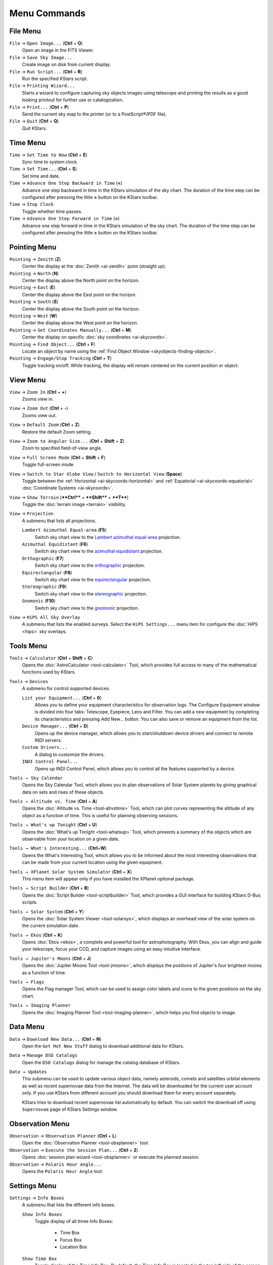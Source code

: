 Menu Commands
===============

.. _commands-file-menu:

File Menu
----------

``File`` → ``Open Image...``  (**Ctrl** + **O**)
 Open an image in the FITS Viewer.

``File`` → ``Save Sky Image...``
 Create image on disk from current display.

``File`` → ``Run Script...`` (**Ctrl** + **R**)
 Run the specified KStars script.

``File`` → ``Printing Wizard...``
 Starts a wizard to configure capturing sky objects images using telescope and printing the results as a good looking printout for further use or catalogization.

``File`` → ``Print...`` (**Ctrl** + **P**)
 Send the current sky map to the printer (or to a PostScript®/PDF file).

``File`` → ``Quit`` (**Ctrl** + **Q**)
 Quit KStars.

.. _commands-time-menu:

Time Menu
-----------

``Time`` → ``Set Time to Now`` (**Ctrl** + **E**)
 Sync time to system clock.

``Time`` → ``Set Time...`` (**Ctrl** + **S**)
 Set time and date.

``Time`` → ``Advance One Step Backward in Time`` (**<**)
 Advance one step backward in time in the KStars simulation of the sky chart. The duration of the time step can be configured after pressing the little **>** button on the KStars toolbar.

``Time`` → ``Stop Clock``
 Toggle whether time passes.

``Time`` → ``Advance One Step Forward in Time`` (**>**)
 Advance one step forward in time in the KStars simulation of the sky chart. The duration of the time step can be configured after pressing the little **>** button on the KStars toolbar.

.. _commands-pointing-menu:

Pointing Menu
--------------

``Pointing`` → ``Zenith`` (**Z**)
 Center the display at the :doc:`Zenith  <ai-zenith>` point (straight up).

``Pointing`` → ``North`` (**N**)
 Center the display above the North point on the horizon.

``Pointing`` → ``East`` (**E**)
 Center the display above the East point on the horizon.

``Pointing`` → ``South`` (**S**)
 Center the display above the South point on the horizon.

``Pointing`` → ``West`` (**W**)
 Center the display above the West point on the horizon.

``Pointing`` → ``Set Coordinates Manually...`` (**Ctrl** + **M**)
 Center the display on specific :doc:`sky coordinates  <ai-skycoords>`.

``Pointing`` → ``Find Object...`` (**Ctrl** + **F**)
 Locate an object by name using the :ref:`Find Object Window  <skyobjects-finding-objects>`.

``Pointing`` → ``Engage/Stop Tracking`` (**Ctrl** + **T**)
 Toggle tracking on/off. While tracking, the display will remain centered on the current position or object.

.. _commands-view-menu:

View Menu
-----------

``View`` → ``Zoom In`` (**Ctrl** + **+**)
 Zooms view in.

``View`` → ``Zoom Out`` (**Ctrl** + **-**)
 Zooms view out.

``View`` → ``Default Zoom`` (**Ctrl** + **Z**)
 Restore the default Zoom setting.

``View`` → ``Zoom to Angular Size...`` (**Ctrl** + **Shift** + **Z**)
 Zoom to specified field-of-view angle.

``View`` → ``Full Screen Mode`` (**Ctrl** + **Shift** + **F**)
 Toggle full-screen mode.

``View`` → ``Switch to Star Globe View`` / ``Switch to Horizontal View`` (**Space**)
 Toggle between the :ref:`Horizontal  <ai-skycoords-horizontal>` and :ref:`Equatorial  <ai-skycoords-equatorial>` :doc:`Coordinate Systems  <ai-skycoords>`.

``View`` → ``Show Terrain`` (****Ctrl**** + ****Shift**** + ****T****)
  Toggle the :doc:`terrain image  <terrain>` visibility.

``View`` → ``Projection``
  A submenu that lists all projections.

  ``Lambert Azimuthal Equal-area`` (**F5**)
    Switch sky chart view to the `Lambert azimuthal equal-area <https://en.wikipedia.org/wiki/Lambert_azimuthal_equal-area_projection>`__ projection.

  ``Azimuthal Equidistant`` (**F6**)
    Switch sky chart view to the `azimuthal equidistant <https://en.wikipedia.org/wiki/Azimuthal_equidistant_projection>`__ projection.

  ``Orthographic`` (**F7**)
    Switch sky chart view to the `orthographic <https://en.wikipedia.org/wiki/Orthographic_projection_(cartography)>`__ projection.

  ``Equirectangular`` (**F8**)
    Switch sky chart view to the `equirectangular <https://en.wikipedia.org/wiki/Equirectangular_projection>`__ projection.

  ``Stereographic`` (**F9**)
    Switch sky chart view to the `stereographic <https://en.wikipedia.org/wiki/Stereographic_projection>`__ projection.

  ``Gnomonic`` (**F10**)
    Switch sky chart view to the `gnomonic <https://en.wikipedia.org/wiki/Gnomonic_projection>`__ projection.

``View`` → ``HiPS All Sky Overlay``
    A submenu that lists the enabled surveys. Select the ``HiPS Settings...`` menu item for configure the :doc:`HiPS  <hips>` sky overlays.

.. _commands-tools-menu:

Tools Menu
------------

``Tools`` → ``Calculator`` (**Ctrl** + **Shift** + **C**)
  Opens the :doc:`AstroCalculator  <tool-calculator>` Tool, which provides full access to many of the mathematical functions used by KStars.

``Tools`` → ``Devices``
  A submenu for control supported devices.

  ``List your Equipment...`` (**Ctrl** + **0**)
    Allows you to define your equipment characteristics for observation logs. The Configure Equipment window is divided into four tabs: Telescope, Eyepiece, Lens and Filter. You can add a new equipment by completing its characteristics and pressing Add New... button. You can also save or remove an equipment from the list.

  ``Device Manager...`` (**Ctrl** + **D**)
    Opens up the device manager, which allows you to start/shutdown device drivers and connect to remote INDI servers.

  ``Custom Drivers...``
    A dialog to customize the drivers.

  ``INDI Control Panel...``
    Opens up INDI Control Panel, which allows you to control all the features supported by a device.

``Tools → Sky Calendar``
  Opens the Sky Calendar Tool, which allows you to plan observations of Solar System planets by giving graphical data on sets and rises of these objects.

``Tools → Altitude vs. Time`` (**Ctrl** + **A**)
  Opens the :doc:`Altitude vs.  Time  <tool-altvstime>` Tool, which can plot curves representing the altitude of any object as a function of time. This is useful for planning observing sessions.

``Tools → What's up Tonight`` (**Ctrl** + **U**)
  Opens the :doc:`What's up Tonight  <tool-whatsup>` Tool, which presents a summary of the objects which are observable from your location on a given date.

``Tools → What's Interesting...`` (**Ctrl**\ +\ **W**)
  Opens the What's Interesting Tool, which allows you to be informed about the most interesting observations that can be made from your current location using the given equipment.

``Tools → XPlanet Solar System Simulator`` (**Ctrl** + **X**)
  This menu item will appear only if you have installed the XPlanet optional package.

``Tools → Script Builder`` (**Ctrl** + **B**)
  Opens the :doc:`Script Builder  <tool-scriptbuilder>` Tool, which provides a GUI interface for building KStars D-Bus scripts.

``Tools → Solar System`` (**Ctrl** + **Y**)
  Opens the :doc:`Solar System Viewer  <tool-solarsys>`, which displays an overhead view of the solar system on the current simulation date.

``Tools → Ekos`` (**Ctrl** + **K**)
  Opens :doc:`Ekos  <ekos>`, a complete and powerful tool for astrophotography. With Ekos, you can align and guide your telescope, focus your CCD, and capture images using an easy intuitive interface.

``Tools → Jupiter's Moons`` (**Ctrl** + **J**)
  Opens the :doc:`Jupiter Moons Tool  <tool-jmoons>`, which displays the positions of Jupiter's four brightest moons as a function of time.

``Tools → Flags``
  Opens the Flag manager Tool, which can be used to assign color labels and icons to the given positions on the sky chart.

``Tools → Imaging Planner``
  Opens the :doc:`Imaging Planner Tool  <tool-imaging-planner>`, which helps you find objects to image.

.. _commands-data-menu:

Data Menu
-----------

``Data`` → ``Download New Data...`` (**Ctrl** + **N**)
  Open the ``Get Hot New Stuff`` dialog to download additional data for KStars.

``Data`` → ``Manage DSO Catalogs``
  Open the ``DSO Catalogs`` dialog for manage the catalog database of KStars.

``Data → Updates``
  This submenu can be used to update various object data, namely asteroids, comets and satellites orbital elements as well as recent supernovae data from the Internet. The data will be downloaded for the current user account only. If you use KStars from different account you should download them for every account separately.

  KStars tries to download recent supernovae list automatically by default. You can switch the download off using ``Supernovae`` page of KStars Settings window.

.. _commands-observation-menu:

Observation Menu
-----------------

``Observation`` → ``Observation Planner`` (**Ctrl** + **L**)
  Open the :doc:`Observation Planner  <tool-obsplanner>` tool.

``Observation`` → ``Execute the Session Plan...`` (**Ctrl** + **2**)
  Opens :doc:`session plan wizard  <tool-obsplanner>` or execute the planned session.

``Observation`` → ``Polaris Hour Angle...``
  Opens the ``Polaris Hour Angle`` tool.

.. _commands-settings-menu:

Settings Menu
--------------

``Settings`` → ``Info Boxes``
  A submenu that lists the different info boxes.

  ``Show Info Boxes``
    Toggle display of all three Info Boxes:

      *  Time Box

      *  Focus Box

      *  Location Box

  ``Show Time Box``
      Toggle display of the Time Info Box. By default, the Time Info Box is located in the top left side of the screen. You can change the position of Time Info Box by holding the left-click mouse button and dragging it to the new position.

  ``Show Focus Box``
    Toggle display of the Focus Info Box. By default, the Focus Info Box is located in the top right side of the screen. You can change the position of Focus Info Box by holding the left-click mouse button and dragging it to the new position.

  ``Show Location Box``
    Toggle display of the Location Info Box. By default, the Location Info Box is located in the bottom left side of the screen. You can change the position of Location Info Box by holding the left-click mouse button and dragging it to the new position.

``Settings → Toolbars Shown``
  A submenu that lists the different toolbars.

  ``Main Toolbar``
    Toggle display of the Main Toolbar. By default, the Main Toolbar provides useful shortcuts for controlling the sky map view (i.e. Zoom in and Zoom out) and for controlling KStars clock as well. You can Start / Stop the clock, advance one step backward / forward in time and also you can easily set the time step used by KStars' clock. The time step is the rate at which time flows in the simulation. For setting the time step, you can use the spin box used for establishing the time step units and the spin box used for increasing / decreasing the time step value. Using the Main Toolbar you can quickly open the ``Find Object``, ``Set Time`` or ``Set Geographic Location`` window. Main Toolbar can be configured using the ``Settings`` → ``Configure Toolbars...`` menu item.

  ``View Toolbar``
    Toggle display of the View Toolbar. View Toolbar controls which sky objects are drawn on KStars Sky Map (stars, deep sky objects, Solar system objects, supernovae or satellites) as well as what constellation information is included (constellation lines, constellation names, constellation art or constellation boundaries). It also provides icon shortcuts for: showing milky way (drawn with dark grey color), showing equatorial/horizontal coordinate grid and for showing the green opaque ground. Note that when the horizon is switched off, refraction effects are temporarily disabled. View Toolbar can be configured using the ``Settings`` → ``Configure Toolbars...`` menu item.

  ``INDI Toolbar``
    Toggle display of the INDI Toolbar. By default, INDI Toolbar contains five shortcut icons:

      -  |image2| ``Toggle Ekos``
      -  |image3| ``Toggle INDI Control Panel``
      -  |image4| ``Toggle FITS Viewer``
      -  |image5| ``Toggle Sensor FOV``
      -  |image6| ``Toggle Lock Telescope Center``

    INDI Toolbar can be configured using the ``Settings`` → ``Configure Toolbars...`` menu item.

  ``Telescope Toolbar``
    Toggle display of the Telescope Toolbar. By default, Telescope Toolbar contains seven shortcut icons:

      -  |image7| ``Toggle Mount Control Panel``
      -  |image8| ``Toggle Telescope Tracking``
      -  |image9| ``Slew telescope to the focused object``
      -  |image10| ``Sync telescope to the focused object``
      -  |image11| ``Park telescope``
      -  |image12| ``Unpark telescope``
      -  |image13| ``Abort telescope motions``

    Telescope Toolbar can be configured using the ``Settings`` → ``Configure Toolbars...`` menu item.

  ``Dome Toolbar``
    Toggle display of the Dome Toolbar. By default, Dome Toolbar contains two shortcut icons:

      -  |image14| ``Park dome``
      -  |image15| ``Unpark dome``

    Dome Toolbar can be configured using the ``Settings`` → ``Configure Toolbars...`` menu item.

``Settings`` → ``Statusbar``
  A submenu that lists the different statusbars.

  ``Show Statusbar``
    Toggle display of the Statusbar. It is located in the bottom of KStars window.

  ``Show Az/Alt Field``
    Toggle display of the mouse cursor's horizontal coordinates in the statusbar.

  ``Show RA/Dec Field``
    Toggle display of the mouse cursor's equatorial coordinates in the statusbar.

  ``Show J2000.0 RA/Dec Field``
    Toggle display of the mouse cursor's equatorial J2000 coordinates in the statusbar.

``Settings → Themes``
  Lists the available Theme items.

``Settings`` → ``Color Schemes``
  This submenu contains all of the defined color schemes: Classic, Star Chart, Night Vision and Moonless Night. It can also include your custom color schemes. Select any item to set that color scheme.

``Settings`` → ``FOV Symbols``
  This submenu lists the available field-of-view (FOV) Symbols. The FOV Symbol is drawn at the center of the display. You may choose one or more from the list of predefined symbols (7x35 Binoculars, Telrad, One Degree, HST WFPC2 or 30m at 1.3cm) by checking their specific checkbox, or you may use no symbol by unchecking all the items from the symbols list. You can also define your own symbols (or modify existing symbols) using the ``Edit FOV Symbols...`` menu item.

``Settings`` → ``Artificial Horizon...``
  If you select this submenu, then Artificial Horizon Manager will be opened. Artificial Horizon Manager is used to define on the skymap one or more regions that are blocked from view from your current location (i.e. tall trees or building). The window is split in two sections: in the left side is the Regions section while in the right side is the Points section. You can add a new region by pressing the ``+`` (Add Region) button or you can remove a region by selecting it in the regions list and then pressing the ``-`` (Remove Region) button. In order to draw a region you need to define a list of points that encompasses the blocked area. You can add a new point by pressing the ``+`` (Add Point) button from the right Points section. You can also remove a highlighted point from the list of points or you can clear all the points. There are two ways to add a new point to a selected region: manually by entering the point's coordinates or by selecting the point from the skymap after clicking  ``Select Points`` button. Note that each point is described by a set of horizontal coordinates: Az (Azimuth) and Alt (Altitude). If you want to modify a point's coordinates, just double click on its Az/Alt text box value and enter the new value. First and Last points must be on the horizon. Polygons must be closed to be considered valid regions. Artificial Horizon Manager provides a easy way to rename your regions. By default, regions are named as: “Region ” plus an index (i.e. “Region 1” or “Region 2”).  For renaming a region, just double click on its name and then you will be invited to complete a new region name. You can also control which regions are enabled or disabled for marking on the map by a simple click on the checkbox in front of each region. After you defined your desired regions you can apply them by pressing the ``Apply`` button. If you want to use these regions again, in further astronomy sessions, you can save them such that next time when you will open KStars they will be automatically marked on the skymap.

``Settings`` → ``Manage Observer...`` (**Ctrl** + **1**)
  Selecting this will open Manage Observers window that enables you to register a number of observers which are using KStars on this computer. You can add a new entry to observers list by completing the mandatory fields: ``Name:`` and ``Surname:`` and then pressing the ``+`` (Add observer) button. Note that ``Contact:`` field is optional, KStars allowing you to add a new observer even though ``Contact:`` text box is empty. You can also remove an observer from the list using ``-`` (Remove observer) button.

``Settings`` → ``Geographic...`` (**Ctrl** + **G**)
  Select a new :doc:`geographic location  <config-setgeo>`.

``Settings`` → ``Configure Keyboard Shortcuts...``
  Open the Configure Shortcuts window which allows you to modify KStars shortcuts. You can use KStars default shortcuts scheme or define your own shortcuts scheme. In order to add a new custom shortcut to an action, you need to click on action's name and then press the ``Custom:`` checkbox.  Then click on the button next to ``Custom:`` checkbox and enter the shortcut you would like to use in KStars. You can also remove a shortcut by pressing the ``Delete`` button after you select an action from the list. KStars helps you to find an action by providing its search method; just enter the name of the action and the list will be reduced to its best matches. For example, I will give you a brief example on how to use KStars Configure Shortcuts feature:

    -  Firstly, open the Configure Shortcuts window from the ``Settings`` menu.

    -  Then select the action you would like to add a shortcut (i.e. Artificial Horizon). You can use the search method provided by KStars.  Just type “art” in the search text box and the list will be reduced to only four actions. The Artificial Horizon is the first action in the list.

    -  Now that you find your desired action, you can add a new shortcut by clicking on its name. After you click on the action name, press the ``Custom`` checkbox. There is a button next to ``Custom`` checkbox used for adding new shortcuts. By default, if an action has no custom shortcut, the “None” tag will be assigned to this button. Press this button and then add your custom shortcut. For example, for Artificial Horizon, you can use **Ctrl** + H shortcut. Hold the **Ctrl** key and press H. Your shortcut be automatically saved, thus you can use it next time when you open KStars.

``Settings`` → ``Configure KStars...``
  Modify :doc:`configuration options<config>`.

``Settings`` → ``Startup Wizard...``
  Shows the ``Setup Wizard`` dialog. It is the same window that you saw when you ran KStars for the very first time. KStars Setup Wizard will help you set up some basic options, such as your location on Earth. The first page of Setup Wizard is a welcome page and if you press ``Next`` button, you will get the ``Choose Your Home Location`` page. Here you can select your exact home location or a city near your home location if your accurate location is not present in KStars cities database. Browsing the entire list is not so efficient and thus, KStars provides you a easy-to-use method for selecting your desired city in a short time. You may filter the list of cities by the name of your city, province and country. By giving more details about your location, the list's size will reduced only to its best matches. When you highlight a city in the cities list, the ``Longitude:`` and ``Latitude:`` boxes will be updated, containing the accurate information of your selected location. When you hit the ``Next`` button, you will get the last page of KStars Setup Wizard: “Download Extra Data Files” page. Here you may download optional data files via the Internet, in order to enhance KStars, such as Messier object images, or a more complete NGC/IC catalog. Press the ``Download Extra Data...`` button to proceed. After you pressed this button, the ``Get Hot New Stuff`` dialog will appear. It is KStars Add-On Installer, which will help you to manage what extra information you added to KStars. Firstly, you can choose how the add-ons list is displayed, by pressing the ``Details view mode`` or ``Icons view`` mode button. You may also order the list by various criteria like: newest, rating, most downloads or installed. This can be easily done by selecting an option using the radio button. You can also make searches using the ``Search:`` text box. Regarding the list of add-ons, you may perform several actions by selecting an add-on from the list: you can install or uninstall an add-on using the ``Install`` / ``Uninstall`` button, you can open the Details window using the ``Details`` button or you can rate an add-on by giving a number of gold stars, up to five stars.  If you want to send an email to the author of an add-on, you are able to do that by clicking on his e-mail address. Then, your default e-mail application will guide you through the sending process. After you managed your KStars add-ons, then you can close the window by pressing the ``Close`` button. You can also use the Download Extra Data Files tool later, by selecting the ``Data`` → ``Download New Data...`` menu item.

Additionally KStars has the common ``KDE Settings`` menu items, for more information read the sections about the `Settings Menu <help:/fundamentals/menus.html#menus-settings>`__ of the KDE Fundamentals.

.. _commands-help-menu:

Help Menu
----------

  KStars has the common KDE ``Help`` menu items, for more information read the section about the `Help Menu <help:/fundamentals/menus.html#menus-help>`__ of the KDE Fundamentals.

.. _commands-popup-menu:

Popup Menu
------------

  The right click popup menu is context-sensitive, meaning its content varies depending on what kind of object you click on. We list all possible popup menu items here, with the relevant object type [in brackets].

  [All]
    Identification and quick info: The top several lines are devoted to the name(s) of the object, its type and the constellation in which it lies. The magnitude is shown with the superscript 'm' if it is available. For stars, the Spectral Type is also shown here. For deep-sky objects, the dimensions, if known, are shown in arcminutes (eg: 6'×3') and the source catalog is also shown.

  [All]
    Rise, Transit, and Set times for the object on the current simulation date are shown on the next three lines.

  [All]
    ``Center & Track``: Center the display on this location, and engage tracking. Equivalent to double-clicking.

  [All]
    ``Add flag...``: Open KStars “Flag manager” window.  Here you can manage your flags and use some of KStars features. When “Flag manager” window is open for a selected object, ``Right ascension`` and ``Declination`` text boxes will be automatically filled with the coordinate values of the selected object on the Sky Map. Besides these two text boxes, you can set the ``Epoch``, add a ``Label``, set the ``Label color`` or even add an ``Icon``. To add custom icons, just add images in :literal:`\`qtpaths --paths GenericDataLocation\`/kstars/`.  File names must begin with the “flag” keyword. For example, the file “flagSmall_red_cross.gif” will be shown as Small red cross in the combo box. After you set up the information of the new flag, you can add it to the flags list using the ``Add`` button. You may also change flags details (i.e. RA/Dec, label or icon) and then save the new ones by pressing the ``Save changes`` button. Using the Flag manager, you can easily center an object in Map or in Telescope, by pressing ``Center in Map`` or ``Center in Telescope`` button. In order to delete a value from the list, just select it in the list and then press ``Delete`` button. Your flags are saved after you close current session and thus you will be able to see them everytime you will use KStars again.

  [All]
    ``Angular Distance To...``: Enter "angular distance mode". In this mode, a dotted line is drawn from the first target object to the current mouse position. When you click with the right mouse button on a second object, this will display the angular distance between the two objects near the second object. You can press the **Esc** key to exit angular distance mode without measuring an angle.

  [All]
    ``Starhop from here to``: will enable you to find a path between two points in the sky. Star hopping is a technique that uses bright stars as a guide for finding fainter objects. So if you have a bright star, you can use it as a reference to find a fainter object. Starting from your reference star, KStars will find a route to the destination, traversing a sequence of stars/patterns of stars.  The object for which you called ``Starhop from here to`` tool will be your starting point. When your starting point is established, a dotted line will appear, allowing you to decide which will be your end point. You have to move the mouse cursor to your destination object position and right click on it. Then, a dialog box will pop up, requiring you to set the FOV used for star hopping. For selecting a FOV, you need to make a choice from the FOV combo box list of values. The values you can choose include default FOV values (7x35 Binoculars, Telrad, One Degree, HST WFPC2 and 30m at 1.3cm) plus your customized FOVs. After you selected the FOV, KStars will find a route for you. Thus, the dialog box will contain a list of object used in the starhop. If KStars did not manage to find a route, then an error dialog box will be displayed, giving you a helping hand. When the Star-Hopper algorithm ends, the dialog box will contain a list of objects used in starhop route. For every object from the list, you can perform a set of actions: you can ask for details using the ``Details`` button, center selected object in the map using ``Center on map`` button or you can go to next star by pressing the ``Next`` button. Note that when go to next star, it will be automatically centered on the map. Also, Star-Hopper tool provides directions to star hop for every object of the list.

  [All]
    ``Details``: Open the :ref:`Object Details window  <tools-object-details-window>` for this object.

  [All]
    ``Attach Label``: Attach a permanent name label to the object. If the object already has a label attached, this item will read ``Remove Label``.

  [All]
    ``Add to Observing WishList``: Add the selected object to ``Observation Planner``'s Wish List. You can see the Wish List, by selecting the ``Observation`` → ``Observation Planner`` menu item. If the object is already in the Observing WishList, then this item will become ``Remove Label``.

  [Solar system objects]
    ``Add Trail``: Add a trail to current Solar system object. A star trail is the continuous path created by the star in the night sky due to the rotation of the Earth. If the object already has a trail, this item will become ``Remove Trail``.

                  [All]
                     ``Simulate eyepiece view``: Eyepiece View feature renders the view through the eyepiece of various telescope types. Firstly, an input dialog is shown, which asks you to select one of the visible FOVs to use as a FOV for the eyepiece view. The user also has the option of trying to determine it from the image (accurate if image has metadata, otherwise it will be random). After you set the FOV, the "Eyepiece Field View" window will pop up. You can easily rotate the view using the "Rotation" slider.  You can also flip and invert the view to help match the view through a telescope/camera. "Eyepiece view" tool can help you locate many objects with ease, instead of trying to work with relative positions and relative orientations. This is an important advantage, especially when you are star hopping. Note that for getting best results, time must be synced with current time in KStars, and KStars must be in horizontal coordinates mode.

  [Solar system objects]
    ``Image Resources``: gives a list of image links for current Solar system object. The images are displayed in KStars Image Viewer tool. Image Viewer tool allows you to invert the colors and save the image in your computer.

  [Solar system objects]
    ``Information Resources``: gives a list of documentation links for current Solar system object. The links are opened in your default browser.

  [All objects without Solar system objects]
    ``Show SDSS Image``: download a SDSS (Sloan Digital Sky Survey) image of the object from the Internet, and display it in the Image Viewer tool.

  [All objects without Solar system objects]
    ``Show DSS Image``: download a DSS (Digitized Sky Survey) image of the object from the Internet, and display it in the Image Viewer tool.

.. |image2| image:: /images/kstars_ekos.png
.. |image3| image:: /images/kstars_indi.png
.. |image4| image:: /images/kstars_fitsviewer.png
.. |image5| image:: /images/archive-extract.png
.. |image6| image:: /images/center_telescope.png
.. |image7| image:: /images/draw-text.png
.. |image8| image:: /images/lock-open.png
.. |image9| image:: /images/object-rotate-right.png
.. |image10| image:: /images/media-record.png
.. |image11| image:: /images/flag-red.png
.. |image12| image:: /images/flag-green.png
.. |image13| image:: /images/process-stop.png
.. |image14| image:: /images/dome-park.png
             :width: 19px

.. |image15| image:: /images/dome-unpark.png
             :width: 19px
